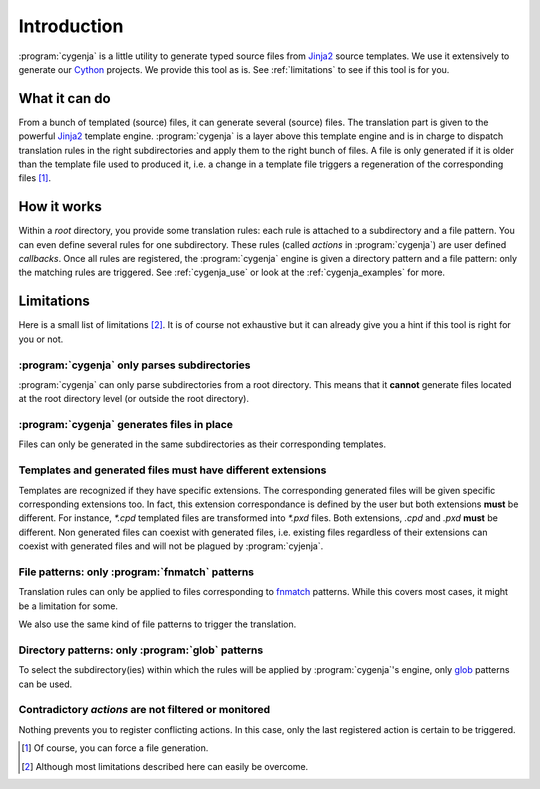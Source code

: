 ..  _cygenja_introduction:

=========================================================
Introduction
=========================================================

:program:`cygenja` is a little utility to generate typed source files from
`Jinja2 <http://jinja.pocoo.org/docs/dev/>`_ source templates. We use it extensively to generate our `Cython <http://cython.org/>`_
projects. We provide this tool as is. See :ref:`limitations` to see if this tool 
is for you.


What it can do
==================

From a bunch of templated (source) files, it can generate several (source) files. The translation part is given to the powerful `Jinja2 <http://jinja.pocoo.org/docs/dev/>`_ template engine. 
:program:`cygenja` is a layer above this template engine and is in charge to dispatch translation rules in the right subdirectories and apply them to the right bunch of files. A file is only generated if it is older than 
the template file used to produced it, i.e. a change in a template file triggers a regeneration of the corresponding files [#force_generation]_.  
 
How it works
==================

Within a *root* directory, you provide some translation rules: each rule is attached to a subdirectory and a file pattern. You can even define several rules for one subdirectory.
These rules (called `actions` in :program:`cygenja`) are user defined *callbacks*. Once all rules are registered, the :program:`cygenja` engine 
is given a directory pattern and a file pattern: only the matching rules are triggered. See :ref:`cygenja_use` or look at the :ref:`cygenja_examples` for more.

..  _limitations:

Limitations
==================

Here is a small list of limitations [#footnote_limitations]_. It is of course not exhaustive but it can already give you a hint if this tool is right for you or not.

:program:`cygenja` only parses subdirectories
-----------------------------------------------

:program:`cygenja` can only parse subdirectories from a root directory. This means
that it **cannot** generate files located at the root directory level (or outside the root directory).

:program:`cygenja` generates files in place
--------------------------------------------

Files can only be generated in the same subdirectories as their corresponding templates.

Templates and generated files **must** have different extensions
-----------------------------------------------------------------

Templates are recognized if they have specific extensions. The corresponding generated files will be given specific corresponding extensions too. In fact, this extension correspondance is defined by the user but both extensions 
**must** be different. For instance, `*.cpd` templated files are transformed into `*.pxd` files. Both extensions, `.cpd` and `.pxd` **must** be different. Non generated files can coexist with generated files, i.e. existing files 
regardless of their extensions can coexist with generated files and will not be plagued by :program:`cyjenja`.

File patterns: only :program:`fnmatch` patterns
-------------------------------------------------

Translation rules can only be applied to files corresponding to `fnmatch <https://docs.python.org/2/library/fnmatch.html>`_ patterns. While this covers most cases, it might be a limitation for some.

We also use the same kind of file patterns to trigger the translation.

Directory patterns: only :program:`glob` patterns
-------------------------------------------------

To select the subdirectory(ies) within which the rules will be applied by :program:`cygenja`'s engine, only  `glob <https://docs.python.org/2/library/glob.html>`_ patterns can be used.

Contradictory *actions* are not filtered or monitored
-----------------------------------------------------

Nothing prevents you to register conflicting actions. In this case, only the last registered action is certain to be triggered.

..  only:: html

    .. rubric:: Footnotes
    
..  [#force_generation] Of course, you can force a file generation.

.. [#footnote_limitations] Although most limitations described here can easily be overcome.
